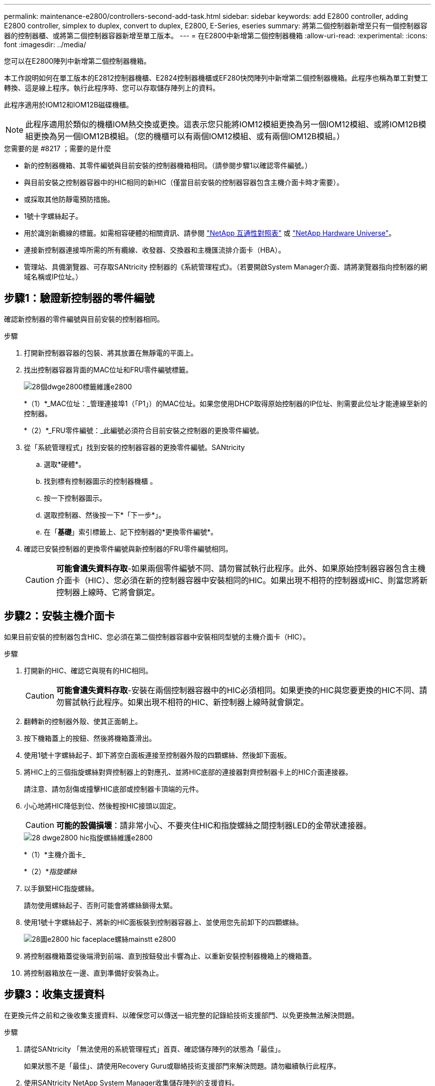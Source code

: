 ---
permalink: maintenance-e2800/controllers-second-add-task.html 
sidebar: sidebar 
keywords: add E2800 controller, adding E2800 controller, simplex to duplex, convert to duplex, E2800, E-Series, eseries 
summary: 將第二個控制器新增至只有一個控制器容器的控制器櫃、或將第二個控制器容器新增至單工版本。 
---
= 在E2800中新增第二個控制器機箱
:allow-uri-read: 
:experimental: 
:icons: font
:imagesdir: ../media/


[role="lead"]
您可以在E2800陣列中新增第二個控制器機箱。

本工作說明如何在單工版本的E2812控制器機櫃、E2824控制器機櫃或EF280快閃陣列中新增第二個控制器機箱。此程序也稱為單工對雙工轉換、這是線上程序。執行此程序時、您可以存取儲存陣列上的資料。

此程序適用於IOM12和IOM12B磁碟機櫃。


NOTE: 此程序適用於類似的機櫃IOM熱交換或更換。這表示您只能將IOM12模組更換為另一個IOM12模組、或將IOM12B模組更換為另一個IOM12B模組。（您的機櫃可以有兩個IOM12模組、或有兩個IOM12B模組。）

.您需要的是 #8217 ；需要的是什麼
* 新的控制器機箱、其零件編號與目前安裝的控制器機箱相同。（請參閱步驟1以確認零件編號。）
* 與目前安裝之控制器容器中的HIC相同的新HIC（僅當目前安裝的控制器容器包含主機介面卡時才需要）。
* 或採取其他防靜電預防措施。
* 1號十字螺絲起子。
* 用於識別新纜線的標籤。如需相容硬體的相關資訊、請參閱 https://mysupport.netapp.com/NOW/products/interoperability["NetApp 互通性對照表"^] 或 http://hwu.netapp.com/home.aspx["NetApp Hardware Universe"^]。
* 連接新控制器連接埠所需的所有纜線、收發器、交換器和主機匯流排介面卡（HBA）。
* 管理站、具備瀏覽器、可存取SANtricity 控制器的《系統管理程式》。（若要開啟System Manager介面、請將瀏覽器指向控制器的網域名稱或IP位址。）




== 步驟1：驗證新控制器的零件編號

確認新控制器的零件編號與目前安裝的控制器相同。

.步驟
. 打開新控制器容器的包裝、將其放置在無靜電的平面上。
. 找出控制器容器背面的MAC位址和FRU零件編號標籤。
+
image::../media/28_dwg_e2800_labels_maint-e2800.gif[28個dwge2800標籤維護e2800]

+
*（1）*_MAC位址：_管理連接埠1（「P1」）的MAC位址。如果您使用DHCP取得原始控制器的IP位址、則需要此位址才能連線至新的控制器。

+
*（2）*_FRU零件編號：_此編號必須符合目前安裝之控制器的更換零件編號。

. 從「系統管理程式」找到安裝的控制器容器的更換零件編號。SANtricity
+
.. 選取*硬體*。
.. 找到標有控制器圖示的控制器機櫃 image:../media/sam1130_ss_hardware_controller_icon_maint-e2800.gif[""]。
.. 按一下控制器圖示。
.. 選取控制器、然後按一下*「下一步*」。
.. 在「*基礎*」索引標籤上、記下控制器的*更換零件編號*。


. 確認已安裝控制器的更換零件編號與新控制器的FRU零件編號相同。
+

CAUTION: *可能會遺失資料存取*-如果兩個零件編號不同、請勿嘗試執行此程序。此外、如果原始控制器容器包含主機介面卡（HIC）、您必須在新的控制器容器中安裝相同的HIC。如果出現不相符的控制器或HIC、則當您將新控制器上線時、它將會鎖定。





== 步驟2：安裝主機介面卡

如果目前安裝的控制器包含HIC、您必須在第二個控制器容器中安裝相同型號的主機介面卡（HIC）。

.步驟
. 打開新的HIC、確認它與現有的HIC相同。
+

CAUTION: *可能會遺失資料存取*-安裝在兩個控制器容器中的HIC必須相同。如果更換的HIC與您要更換的HIC不同、請勿嘗試執行此程序。如果出現不相符的HIC、新控制器上線時就會鎖定。

. 翻轉新的控制器外殼、使其正面朝上。
. 按下機箱蓋上的按鈕、然後將機箱蓋滑出。
. 使用1號十字螺絲起子、卸下將空白面板連接至控制器外殼的四顆螺絲、然後卸下面板。
. 將HIC上的三個指旋螺絲對齊控制器上的對應孔、並將HIC底部的連接器對齊控制器卡上的HIC介面連接器。
+
請注意、請勿刮傷或撞擊HIC底部或控制器卡頂端的元件。

. 小心地將HIC降低到位、然後輕按HIC接頭以固定。
+

CAUTION: *可能的設備損壞*：請非常小心、不要夾住HIC和指旋螺絲之間控制器LED的金帶狀連接器。

+
image::../media/28_dwg_e2800_hic_thumbscrews_maint-e2800.gif[28 dwge2800 hic指旋螺絲維護e2800]

+
*（1）*主機介面卡_

+
*（2）*_指旋螺絲_

. 以手鎖緊HIC指旋螺絲。
+
請勿使用螺絲起子、否則可能會將螺絲鎖得太緊。

. 使用1號十字螺絲起子、將新的HIC面板裝到控制器容器上、並使用您先前卸下的四顆螺絲。
+
image::../media/28_dwg_e2800_hic_faceplace_screws_maint-e2800.gif[28圖e2800 hic faceplace螺絲mainstt e2800]

. 將控制器機箱蓋從後端滑到前端、直到按鈕發出卡響為止、以重新安裝控制器機箱上的機箱蓋。
. 將控制器箱放在一邊、直到準備好安裝為止。




== 步驟3：收集支援資料

在更換元件之前和之後收集支援資料、以確保您可以傳送一組完整的記錄給技術支援部門、以免更換無法解決問題。

.步驟
. 請從SANtricity 「無法使用的系統管理程式」首頁、確認儲存陣列的狀態為「最佳」。
+
如果狀態不是「最佳」、請使用Recovery Guru或聯絡技術支援部門來解決問題。請勿繼續執行此程序。

. 使用SANtricity NetApp System Manager收集儲存陣列的支援資料。
+
.. 選取功能表：Support（支援）[Support Center（支援中心）> Diagnostics（診斷）]。
.. 選擇*收集支援資料*。
.. 按一下「* Collect*」。
+
檔案會以* support-data.7z*的名稱儲存在瀏覽器的「下載」資料夾中。



. 確保儲存陣列與所有連線的主機之間不會發生I/O作業。例如、您可以執行下列步驟：
+
** 停止所有涉及從儲存設備對應至主機之LUN的程序。
** 確保沒有任何應用程式將資料寫入從儲存設備對應至主機的任何LUN。
** 卸載陣列上與磁碟區相關的所有檔案系統。
+

NOTE: 停止主機I/O作業的確切步驟取決於主機作業系統和組態、而這些步驟超出這些指示的範圍。如果您不確定如何停止環境中的主機I/O作業、請考慮關閉主機。

+

CAUTION: *可能的資料遺失*-如果您在執行I/O作業時繼續執行此程序、您可能會遺失資料。







== 步驟4：將組態變更為雙工

在將第二個控制器新增至控制器機櫃之前、您必須先安裝新的NVSRAM/檔案、然後使用命令列介面將儲存陣列設定為雙工、以將組態變更為雙工。NVSRAM/檔案的雙工版本隨附SANtricity 於適用於EOSR軟體（控制器韌體）的下載檔案中。

.步驟
. 從NetApp支援網站下載最新的NVSRAM,並將其下載至您的管理用戶端。
+
.. 從「支援系統管理程式」中選取功能表：「支援」[Upgrade Center]。SANtricity在標有SANtricity 「S16OS Software Upgrade」的區域、按一下「* NetApp SANtricity 作業系統Downloads *」。
.. 從NetApp支援網站選取* E系列SANtricity 《支援OS控制器軟體*》。
.. 依照線上指示選取您要安裝的NVSRAM版本、然後完成檔案下載。請務必選擇NVSRAM(檔案名稱結尾處有「D」)的雙工版本。
+
檔案名稱類似於：* N290X-830834-D01.DLP*



. 使用SANtricity 《Sytricity System Manager》升級檔案。
+

CAUTION: *資料遺失的風險或儲存陣列受損的風險*-升級期間請勿變更儲存陣列。維持儲存陣列的電力。

+
您可以在升級前的狀況檢查期間取消作業、但在傳輸或啟動期間無法取消。

+
** 從《系統管理程式》：SANtricity
+
... 在* SANtricity 《作業系統軟體升級*》下、按一下*「開始升級*」。
... 在* Select Controller NVSRAM/file*（選擇控制器NVSRAM*檔案）旁、按一下*瀏覽*、然後選取您下載的NVSRAM/檔案。
... 按一下* Start*（開始*）、然後確認您要執行此作業。
+
升級開始、並發生下列情況：

+
**** 升級前的健全狀況檢查隨即開始。如果升級前的狀況檢查失敗、請使用Recovery Guru或聯絡技術支援部門來解決問題。
**** 控制器檔案隨即傳輸並啟動。所需時間取決於您的儲存陣列組態。
**** 控制器會自動重新開機以套用新的設定。




** 或者、您也可以使用下列CLI命令來執行升級：
+
[listing]
----
download storageArray NVSRAM file="filename" healthCheckMelOverride=FALSE;
----
+
在此命令中、「檔案名稱」是控制器NVSRAM/檔案雙工版本的檔案路徑和檔案名稱（名稱為「D」的檔案）。將檔案路徑和檔案名稱括在雙引號（""）內。例如：

+
[listing]
----
file="C:\downloads\N290X-830834-D01.dlp"
----


. （可選）要查看已升級內容的列表，請單擊*保存日誌*。
+
檔案會儲存在瀏覽器的「下載」資料夾中、名稱為*最新升級記錄時間戳記*。

+
** 升級控制器的NVSRAM之後、請驗證SANtricity 下列資訊：
+
*** 移至「Hardware（硬體）」頁面、確認所有元件都已顯示。
*** 移至「軟體與韌體庫存」對話方塊（前往功能表：Support[升級中心]、然後按一下「*軟體與韌體庫存*」連結）。驗證新的軟體和韌體版本。


** 當您升級控制器的NVSRAM時、任何已套用至現有的NVSRAM的自訂設定都會在啟動程序期間遺失。啟動程序完成後、您必須再次將自訂設定套用至NVSRAM.


. 使用CLI命令將儲存陣列設定變更為雙工。若要使用CLI、您可以在下載CLI套件時開啟命令提示字元、如果已安裝Storage Manager、也可以開啟企業管理視窗（EMW）。
+
** 從命令提示字元：
+
... 使用下列命令將陣列從單工切換為雙工：
+
[listing]
----
set storageArray redundancyMode=duplex;
----
... 使用下列命令重設控制器。
+
[listing]
----
reset controller [a];
----


** 從EMW介面：
+
... 選取儲存陣列。
... 選取功能表：工具[執行指令碼]。
... 在文字方塊中輸入下列命令。
+
[listing]
----
set storageArray redundancyMode=duplex;
----
... 選取功能表：「Tools（工具）」[「Verify and Execute（驗證與執行）
... 在文字方塊中輸入下列命令。
+
[listing]
----
reset controller [a];
----
... 選取功能表：「Tools（工具）」[「Verify and Execute（驗證與執行）






控制器重新開機後、會顯示「Alternate Controller missing」（缺少備用控制器）錯誤訊息。此訊息表示控制器A已成功轉換為雙工模式。此訊息會持續顯示、直到您安裝第二個控制器並連接主機纜線為止。



== 步驟5：移除控制器擋片

安裝第二個控制器之前、請先移除控制器擋片。控制器擋片安裝在只有一個控制器的控制器機櫃中。

.步驟
. 壓下控制器擋片的CAM握把上的栓鎖、直到其釋放為止、然後將CAM握把打開至右側。
. 將空白控制器外殼滑出機櫃、然後放在一旁。
+
當您移除控制器擋片時、會有一個折片移入到位、以封鎖閒置的機櫃。





== 步驟6：安裝第二個控制器容器

安裝第二個控制器機箱、將單工組態變更為雙工組態。

.步驟
. 翻轉控制器外殼、使可拆式護蓋面朝下。
. 將CAM握把放在開啟位置時、將控制器外殼完全滑入控制器機櫃。
+
image::../media/28_dwg_e2824_add_controller_canister.gif[28圖e2824新增控制器容器]

+
*（1）*_控制器容器_

+
*（2）*_CAM Handle_

. 將CAM握把往左移動、將控制器容器鎖定到位。
. 插入任何SFP+收發器、並將纜線連接至新的控制器。




== 步驟7：完成新增第二個控制器

完成新增第二個控制器的程序、方法是確認該控制器運作正常、重新安裝雙工NVSRAM檔、在控制器之間分散磁碟區、以及收集支援資料。

.步驟
. 控制器開機時、請檢查控制器LED和七段顯示。
+
重新建立與其他控制器的通訊時：

+
** 七區段顯示會顯示重複順序* OS*、* OL*、*空白_*、表示控制器離線。
** 黃色警示LED會持續亮起。
** 主機連結LED可能會亮起、閃爍或關閉、視主機介面而定。image:../media/28_dwg_attn_led_7s_display_maint-e2800.gif[""]
+
*（1）*_注意LED（黃色）_

+
*（2）*_se-seg段 顯示_

+
*（3）*_主機連結LED _



. 檢查控制器七段顯示器上的代碼是否已上線。如果顯示幕顯示下列其中一個重複順序、請立即移除控制器。
+
** * OE*、* L0*、*空白_*（不相符的控制器）
** * OE*、* L6*、*空白_*（不支援HIC）
+

CAUTION: *可能會遺失資料存取*-如果您剛安裝的控制器顯示其中一個代碼、而另一個控制器因任何原因而重設、則第二個控制器也可能會鎖定。



. 使用下列CLI命令、將陣列的設定從單工更新為雙工：
+
"et storageArray dancyMode=duplex；"

. 從「系統管理程式」確認控制器的狀態為「最佳」SANtricity 。
+
如果狀態不是最佳、或是有任何警示LED亮起、請確認所有纜線都已正確安裝、並檢查控制器機箱是否已正確安裝。如有必要、請移除並重新安裝控制器容器。

+

NOTE: 如果您無法解決問題、請聯絡技術支援部門。

. 使用SANtricity SKETSystem Manager重新安裝雙工版本的NVSRAM.
+
此步驟可確保兩個控制器的版本相同。

+

CAUTION: *資料遺失的風險或儲存陣列受損的風險*-升級期間請勿變更儲存陣列。維持儲存陣列的電力。

+

NOTE: 當您使用「支援系統管理程式」安裝新的NVSRAM/R檔案時、您必須安裝SANtricity 此作業系統軟體SANtricity 。如果您已經擁有SANtricity 最新版本的作業系統軟體、則必須重新安裝該版本。

+
.. 如有必要、SANtricity 請從NetApp支援網站下載最新版的《支援》作業系統軟體。
.. 在System Manager中、前往升級中心。
.. 在* SANtricity 《作業系統軟體升級*》下、按一下*「開始升級*」。
.. 按一下*瀏覽*、然後選取SANtricity 「支援作業系統」軟體檔案。
.. 按一下*瀏覽*、然後選取控制器NVSRAM/檔案。
.. 按一下* Start*（開始*）、然後確認您要執行此作業。
+
控制權作業隨即開始傳輸。



. 控制器重新開機後、可選擇在控制器A和新控制器B之間分散磁碟區
+
.. 選取功能表：Storage[磁碟區]。
.. 從「All Volumes（所有磁碟區）」索引標籤中、選取功能表：More（更多）[Change Ownership
.. 在文字方塊中輸入下列命令：「Change所有權」
+
「變更擁有權」按鈕已啟用。

.. 對於您要重新分配的每個磁碟區、請從*偏好的擁有者*清單中選取*控制器B*。
+
image::../media/sam1130_ss_change_volume_ownership.gif[Sam11330 s變更Volume擁有權]

.. 按一下*變更所有權*。
+
當程序完成時、「變更Volume Ownership」（變更Volume所有權）對話方塊會顯示*偏好的擁有者*和*目前擁有者*的新值。



. 使用SANtricity NetApp System Manager收集儲存陣列的支援資料。
+
.. 選取功能表：Support（支援）[Support Center（支援中心）> Diagnostics（診斷）]。
.. 按一下「* Collect*」。
+
檔案會以* support-data.7z*的名稱儲存在瀏覽器的「下載」資料夾中。





新增第二個控制器的程序已經完成。您可以恢復正常作業。
